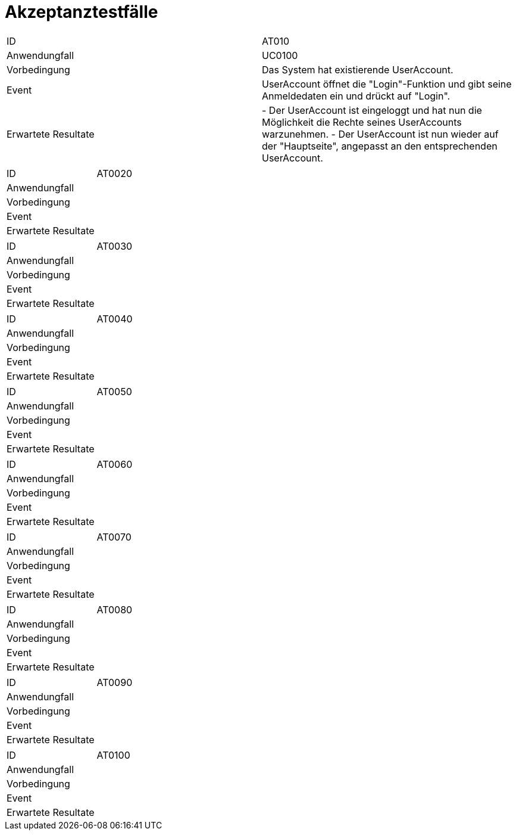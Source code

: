 = Akzeptanztestfälle

|===
|ID                 |AT010
|Anwendungfall      |UC0100
|Vorbedingung       |Das System hat existierende UserAccount.
|Event              |UserAccount öffnet die "Login"-Funktion und gibt seine Anmeldedaten ein und drückt auf "Login".
|Erwartete Resultate| 
- Der UserAccount ist eingeloggt und hat nun die Möglichkeit die Rechte seines UserAccounts warzunehmen.
- Der UserAccount ist nun wieder auf der "Hauptseite", angepasst an den entsprechenden UserAccount.
|===

|===
|ID|AT0020
|Anwendungfall|
|Vorbedingung|
|Event|
|Erwartete Resultate|
|===

|===
|ID|AT0030
|Anwendungfall|
|Vorbedingung|
|Event|
|Erwartete Resultate|
|===

|===
|ID|AT0040
|Anwendungfall|
|Vorbedingung|
|Event|
|Erwartete Resultate|
|===

|===
|ID|AT0050
|Anwendungfall|
|Vorbedingung|
|Event|
|Erwartete Resultate|
|===

|===
|ID|AT0060
|Anwendungfall|
|Vorbedingung|
|Event|
|Erwartete Resultate|
|===

|===
|ID|AT0070
|Anwendungfall|
|Vorbedingung|
|Event|
|Erwartete Resultate|
|===

|===
|ID|AT0080
|Anwendungfall|
|Vorbedingung|
|Event|
|Erwartete Resultate|
|===

|===
|ID|AT0090
|Anwendungfall|
|Vorbedingung|
|Event|
|Erwartete Resultate|
|===

|===
|ID|AT0100
|Anwendungfall|
|Vorbedingung|
|Event|
|Erwartete Resultate|
|===
